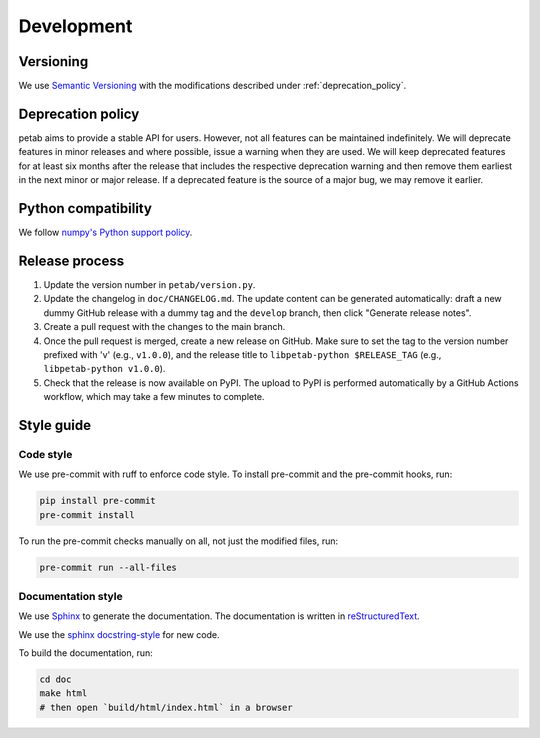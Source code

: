Development
===========

Versioning
----------

We use `Semantic Versioning <http://semver.org/>`_ with the modifications
described under :ref:`deprecation_policy`.

.. _deprecation_policy:

Deprecation policy
------------------

petab aims to provide a stable API for users. However, not all features can be
maintained indefinitely. We will deprecate features in minor releases and
where possible, issue a warning when they are used. We will keep deprecated
features for at least six months after the release that includes the
respective deprecation warning and then remove them earliest in the next minor
or major release. If a deprecated feature is the source of a major bug, we may
remove it earlier.

Python compatibility
--------------------

We follow `numpy's Python support policy <https://numpy.org/neps/nep-0029-deprecation_policy.html>`_.

Release process
---------------

1. Update the version number in ``petab/version.py``.

2. Update the changelog in ``doc/CHANGELOG.md``. The update content can be generated automatically: draft a new dummy GitHub release with a dummy tag and the ``develop`` branch, then click "Generate release notes".

3. Create a pull request with the changes to the main branch.

4. Once the pull request is merged, create a new release on GitHub.
   Make sure to set the tag to the version number prefixed with 'v'
   (e.g., ``v1.0.0``), and the release title to ``libpetab-python $RELEASE_TAG``
   (e.g., ``libpetab-python v1.0.0``).

5. Check that the release is now available on PyPI. The upload to PyPI is performed automatically by a GitHub Actions workflow, which may take a few minutes to complete.


Style guide
-----------

Code style
~~~~~~~~~~

We use pre-commit with ruff to enforce code style. To install pre-commit and
the pre-commit hooks, run:

.. code-block:: bash

    pip install pre-commit
    pre-commit install

To run the pre-commit checks manually on all, not just the modified files, run:

.. code-block:: bash

    pre-commit run --all-files

Documentation style
~~~~~~~~~~~~~~~~~~~

We use `Sphinx <https://www.sphinx-doc.org/>`_ to generate the documentation.
The documentation is written in `reStructuredText <https://www.sphinx-doc.org/en/master/usage/restructuredtext/index.html>`_.

We use the `sphinx docstring-style <https://sphinx-rtd-tutorial.readthedocs.io/en/latest/docstrings.html>`__ for new code.

To build the documentation, run:

.. code-block:: bash

    cd doc
    make html
    # then open `build/html/index.html` in a browser
